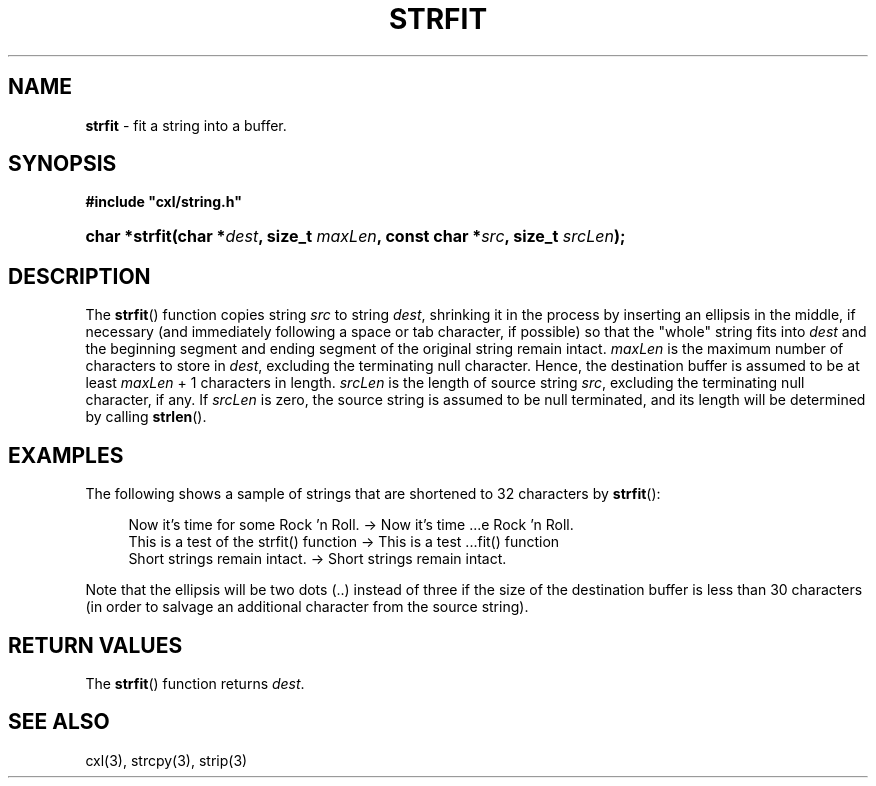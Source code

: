 .\" (c) Copyright 2022 Richard W. Marinelli
.\"
.\" This work is licensed under the GNU General Public License (GPLv3).  To view a copy of this license, see the
.\" "License.txt" file included with this distribution or visit http://www.gnu.org/licenses/gpl-3.0.en.html.
.\"
.ad l
.TH STRFIT 3 2022-11-04 "Ver. 1.2" "CXL Library Documentation"
.nh \" Turn off hyphenation.
.SH NAME
\fBstrfit\fR - fit a string into a buffer.
.SH SYNOPSIS
\fB#include "cxl/string.h"\fR
.HP 2
\fBchar *strfit(char *\fIdest\fB, size_t \fImaxLen\fB, const char *\fIsrc\fB, size_t \fIsrcLen\fB);\fR
.SH DESCRIPTION
The \fBstrfit\fR() function copies string \fIsrc\fR to string \fIdest\fR, shrinking it in the
process by inserting an ellipsis in the middle, if necessary (and immediately following a space
or tab character, if possible) so that the "whole" string fits into \fIdest\fR and the beginning segment
and ending segment of the original string remain intact.  \fImaxLen\fR is the maximum number of
characters to store in \fIdest\fR, excluding the terminating null character.  Hence, the
destination buffer is assumed to be at least \fImaxLen\fR + 1 characters in length.
\fIsrcLen\fR is the length of source string \fIsrc\fR, excluding the terminating null character,
if any.  If \fIsrcLen\fR is zero, the source string is assumed to be null terminated, and its
length will be determined by calling \fBstrlen\fR().
.SH EXAMPLES
The following shows a sample of strings that are shortened to 32 characters by \fBstrfit\fR():
.PP
.RS 4
.nf
Now it's time for some Rock 'n Roll.     ->  Now it's time ...e Rock 'n Roll.
This is a test of the strfit() function  ->  This is a test ...fit() function
Short strings remain intact.             ->  Short strings remain intact.
.fi
.RE
.PP
Note that the ellipsis will be two dots (..) instead of three if the size of the destination buffer is less
than 30 characters (in order to salvage an additional character from the source string).
.SH RETURN VALUES
The \fBstrfit\fR() function returns \fIdest\fR.
.SH SEE ALSO
cxl(3), strcpy(3), strip(3)
